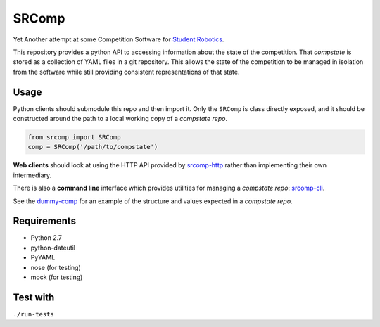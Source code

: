SRComp
======

|Build Status| |Docs Status|

Yet Another attempt at some Competition Software for `Student
Robotics <http://srobo.org>`__.

This repository provides a python API to accessing information about the
state of the competition. That *compstate* is stored as a collection of
YAML files in a git repository. This allows the state of the competition
to be managed in isolation from the software while still providing
consistent representations of that state.

Usage
-----

Python clients should submodule this repo and then import it. Only the
``SRComp`` is class directly exposed, and it should be constructed
around the path to a local working copy of a *compstate repo*.

.. code:: python

    from srcomp import SRComp
    comp = SRComp('/path/to/compstate')

**Web clients** should look at using the HTTP API provided by
`srcomp-http <https://www.studentrobotics.org/cgit/comp/srcomp-http.git>`__
rather than implementing their own intermediary.

There is also a **command line** interface which provides utilities for
managing a *compstate repo*:
`srcomp-cli <https://www.studentrobotics.org/cgit/comp/srcomp-cli.git>`__.

See the
`dummy-comp <https://www.studentrobotics.org/cgit/comp/dummy-comp.git>`__
for an example of the structure and values expected in a *compstate
repo*.

Requirements
------------

-  Python 2.7
-  python-dateutil
-  PyYAML
-  nose (for testing)
-  mock (for testing)

Test with
---------

``./run-tests``

.. |Build Status| image:: https://travis-ci.org/PeterJCLaw/srcomp.png?branch=master
   :target: https://travis-ci.org/PeterJCLaw/srcomp

.. |Docs Status| image:: https://readthedocs.org/projects/srcomp/badge/?version=latest
   :target: http://srcomp.readthedocs.org/
